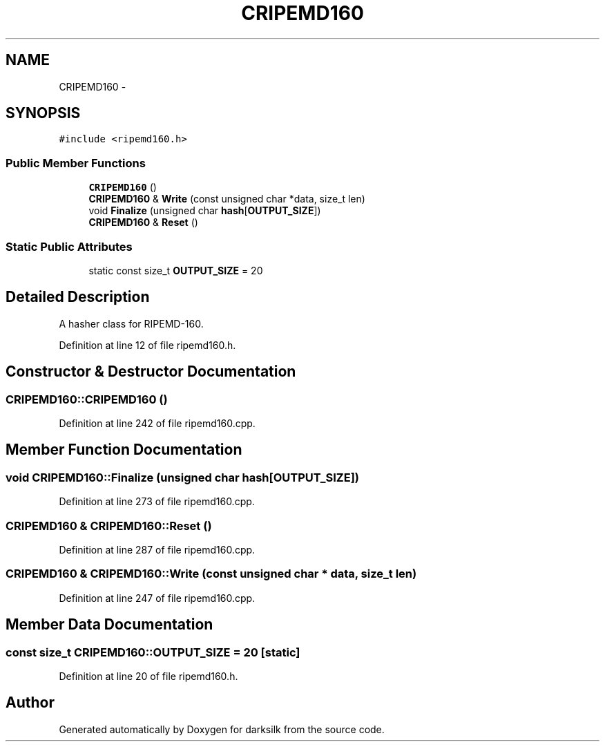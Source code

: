 .TH "CRIPEMD160" 3 "Wed Feb 10 2016" "Version 1.0.0.0" "darksilk" \" -*- nroff -*-
.ad l
.nh
.SH NAME
CRIPEMD160 \- 
.SH SYNOPSIS
.br
.PP
.PP
\fC#include <ripemd160\&.h>\fP
.SS "Public Member Functions"

.in +1c
.ti -1c
.RI "\fBCRIPEMD160\fP ()"
.br
.ti -1c
.RI "\fBCRIPEMD160\fP & \fBWrite\fP (const unsigned char *data, size_t len)"
.br
.ti -1c
.RI "void \fBFinalize\fP (unsigned char \fBhash\fP[\fBOUTPUT_SIZE\fP])"
.br
.ti -1c
.RI "\fBCRIPEMD160\fP & \fBReset\fP ()"
.br
.in -1c
.SS "Static Public Attributes"

.in +1c
.ti -1c
.RI "static const size_t \fBOUTPUT_SIZE\fP = 20"
.br
.in -1c
.SH "Detailed Description"
.PP 
A hasher class for RIPEMD-160\&. 
.PP
Definition at line 12 of file ripemd160\&.h\&.
.SH "Constructor & Destructor Documentation"
.PP 
.SS "CRIPEMD160::CRIPEMD160 ()"

.PP
Definition at line 242 of file ripemd160\&.cpp\&.
.SH "Member Function Documentation"
.PP 
.SS "void CRIPEMD160::Finalize (unsigned char hash[OUTPUT_SIZE])"

.PP
Definition at line 273 of file ripemd160\&.cpp\&.
.SS "\fBCRIPEMD160\fP & CRIPEMD160::Reset ()"

.PP
Definition at line 287 of file ripemd160\&.cpp\&.
.SS "\fBCRIPEMD160\fP & CRIPEMD160::Write (const unsigned char * data, size_t len)"

.PP
Definition at line 247 of file ripemd160\&.cpp\&.
.SH "Member Data Documentation"
.PP 
.SS "const size_t CRIPEMD160::OUTPUT_SIZE = 20\fC [static]\fP"

.PP
Definition at line 20 of file ripemd160\&.h\&.

.SH "Author"
.PP 
Generated automatically by Doxygen for darksilk from the source code\&.
